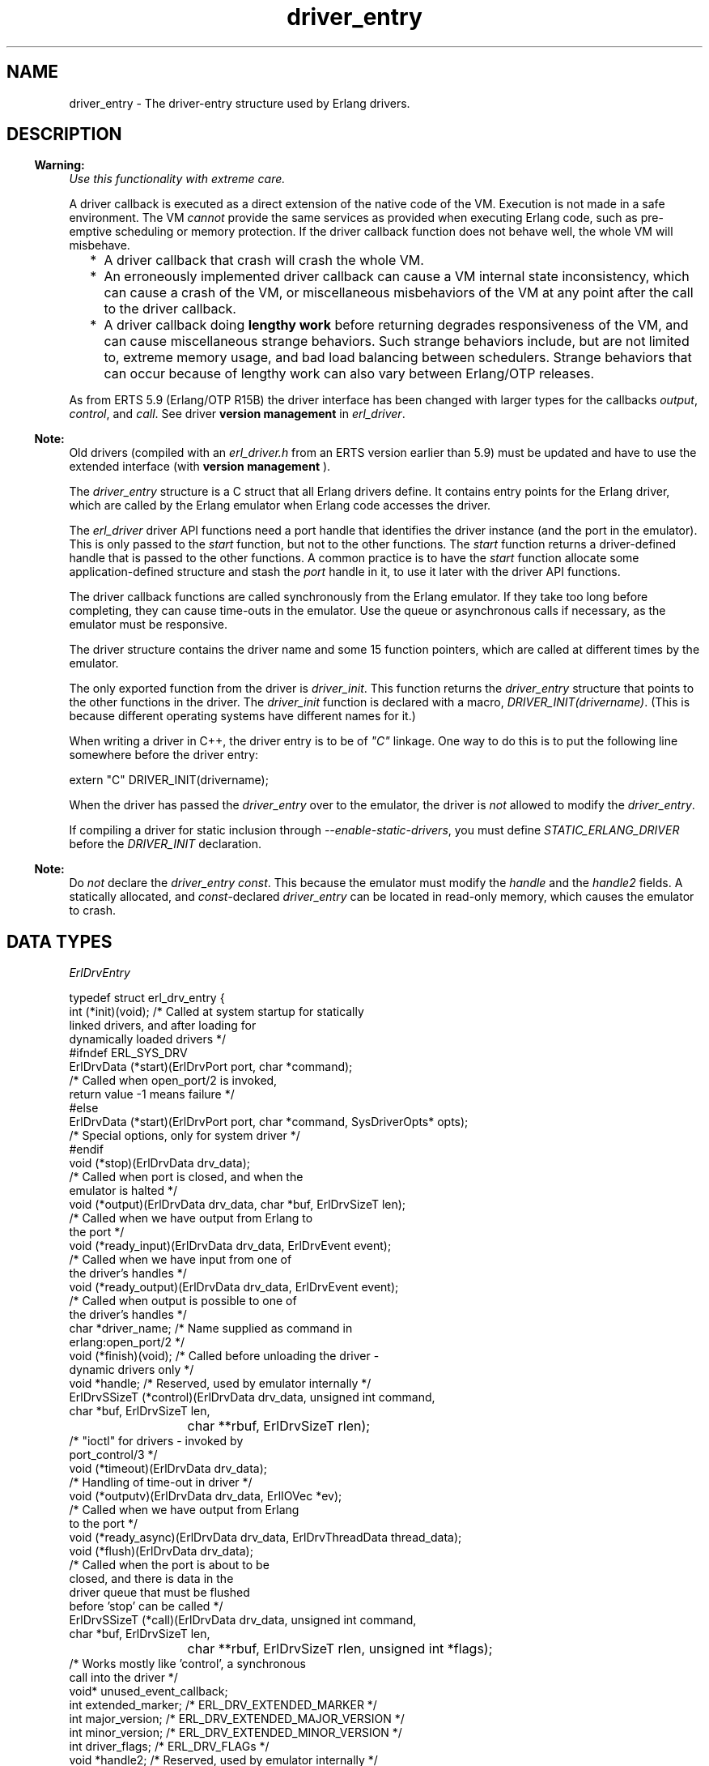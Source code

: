 .TH driver_entry 3 "erts 10.0" "Ericsson AB" "C Library Functions"
.SH NAME
driver_entry \- The driver-entry structure used by Erlang drivers.
.SH DESCRIPTION
.LP

.RS -4
.B
Warning:
.RE
\fIUse this functionality with extreme care\&.\fR\&
.LP
A driver callback is executed as a direct extension of the native code of the VM\&. Execution is not made in a safe environment\&. The VM \fIcannot\fR\& provide the same services as provided when executing Erlang code, such as pre-emptive scheduling or memory protection\&. If the driver callback function does not behave well, the whole VM will misbehave\&.
.RS 2
.TP 2
*
A driver callback that crash will crash the whole VM\&.
.LP
.TP 2
*
An erroneously implemented driver callback can cause a VM internal state inconsistency, which can cause a crash of the VM, or miscellaneous misbehaviors of the VM at any point after the call to the driver callback\&.
.LP
.TP 2
*
A driver callback doing \fBlengthy work\fR\& before returning degrades responsiveness of the VM, and can cause miscellaneous strange behaviors\&. Such strange behaviors include, but are not limited to, extreme memory usage, and bad load balancing between schedulers\&. Strange behaviors that can occur because of lengthy work can also vary between Erlang/OTP releases\&.
.LP
.RE


.LP
As from ERTS 5\&.9 (Erlang/OTP R15B) the driver interface has been changed with larger types for the callbacks \fB\fIoutput\fR\&\fR\&, \fB\fIcontrol\fR\&\fR\&, and \fB\fIcall\fR\&\fR\&\&. See driver \fB version management\fR\& in \fB\fIerl_driver\fR\&\fR\&\&.
.LP

.RS -4
.B
Note:
.RE
Old drivers (compiled with an \fIerl_driver\&.h\fR\& from an ERTS version earlier than 5\&.9) must be updated and have to use the extended interface (with \fBversion management \fR\&)\&.

.LP
The \fIdriver_entry\fR\& structure is a C struct that all Erlang drivers define\&. It contains entry points for the Erlang driver, which are called by the Erlang emulator when Erlang code accesses the driver\&.
.LP
The \fB\fIerl_driver\fR\&\fR\& driver API functions need a port handle that identifies the driver instance (and the port in the emulator)\&. This is only passed to the \fIstart\fR\& function, but not to the other functions\&. The \fIstart\fR\& function returns a driver-defined handle that is passed to the other functions\&. A common practice is to have the \fIstart\fR\& function allocate some application-defined structure and stash the \fIport\fR\& handle in it, to use it later with the driver API functions\&.
.LP
The driver callback functions are called synchronously from the Erlang emulator\&. If they take too long before completing, they can cause time-outs in the emulator\&. Use the queue or asynchronous calls if necessary, as the emulator must be responsive\&.
.LP
The driver structure contains the driver name and some 15 function pointers, which are called at different times by the emulator\&.
.LP
The only exported function from the driver is \fIdriver_init\fR\&\&. This function returns the \fIdriver_entry\fR\& structure that points to the other functions in the driver\&. The \fIdriver_init\fR\& function is declared with a macro, \fIDRIVER_INIT(drivername)\fR\&\&. (This is because different operating systems have different names for it\&.)
.LP
When writing a driver in C++, the driver entry is to be of \fI"C"\fR\& linkage\&. One way to do this is to put the following line somewhere before the driver entry:
.LP
.nf

extern "C" DRIVER_INIT(drivername);
.fi
.LP
When the driver has passed the \fIdriver_entry\fR\& over to the emulator, the driver is \fInot\fR\& allowed to modify the \fIdriver_entry\fR\&\&.
.LP
If compiling a driver for static inclusion through \fI--enable-static-drivers\fR\&, you must define \fISTATIC_ERLANG_DRIVER\fR\& before the \fIDRIVER_INIT\fR\& declaration\&.
.LP

.RS -4
.B
Note:
.RE
Do \fInot\fR\& declare the \fIdriver_entry\fR\& \fIconst\fR\&\&. This because the emulator must modify the \fIhandle\fR\& and the \fIhandle2\fR\& fields\&. A statically allocated, and \fIconst\fR\&-declared \fIdriver_entry\fR\& can be located in read-only memory, which causes the emulator to crash\&.

.SH "DATA TYPES"

.LP
\fIErlDrvEntry\fR\&
.LP
.nf

typedef struct erl_drv_entry {
    int (*init)(void);          /* Called at system startup for statically
                                   linked drivers, and after loading for
                                   dynamically loaded drivers */
#ifndef ERL_SYS_DRV
    ErlDrvData (*start)(ErlDrvPort port, char *command);
                                /* Called when open_port/2 is invoked,
                                   return value -1 means failure */
#else
    ErlDrvData (*start)(ErlDrvPort port, char *command, SysDriverOpts* opts);
                                /* Special options, only for system driver */
#endif
    void (*stop)(ErlDrvData drv_data);
                                /* Called when port is closed, and when the
                                   emulator is halted */
    void (*output)(ErlDrvData drv_data, char *buf, ErlDrvSizeT len);
                                /* Called when we have output from Erlang to
                                   the port */
    void (*ready_input)(ErlDrvData drv_data, ErlDrvEvent event); 
                                /* Called when we have input from one of
                                   the driver's handles */
    void (*ready_output)(ErlDrvData drv_data, ErlDrvEvent event);  
                                /* Called when output is possible to one of
                                   the driver's handles */
    char *driver_name;          /* Name supplied as command in
                                   erlang:open_port/2 */
    void (*finish)(void);       /* Called before unloading the driver -
                                   dynamic drivers only */
    void *handle;               /* Reserved, used by emulator internally */
    ErlDrvSSizeT (*control)(ErlDrvData drv_data, unsigned int command,
                            char *buf, ErlDrvSizeT len,
			    char **rbuf, ErlDrvSizeT rlen);
                                /* "ioctl" for drivers - invoked by
                                   port_control/3 */
    void (*timeout)(ErlDrvData drv_data);
                                /* Handling of time-out in driver */
    void (*outputv)(ErlDrvData drv_data, ErlIOVec *ev);
                                /* Called when we have output from Erlang
                                   to the port */
    void (*ready_async)(ErlDrvData drv_data, ErlDrvThreadData thread_data);
    void (*flush)(ErlDrvData drv_data);
                                /* Called when the port is about to be
                                   closed, and there is data in the
                                   driver queue that must be flushed
                                   before 'stop' can be called */
    ErlDrvSSizeT (*call)(ErlDrvData drv_data, unsigned int command,
                         char *buf, ErlDrvSizeT len,
			 char **rbuf, ErlDrvSizeT rlen, unsigned int *flags);
                                /* Works mostly like 'control', a synchronous
                                   call into the driver */
    void* unused_event_callback;
    int extended_marker;        /* ERL_DRV_EXTENDED_MARKER */
    int major_version;          /* ERL_DRV_EXTENDED_MAJOR_VERSION */
    int minor_version;          /* ERL_DRV_EXTENDED_MINOR_VERSION */
    int driver_flags;           /* ERL_DRV_FLAGs */
    void *handle2;              /* Reserved, used by emulator internally */
    void (*process_exit)(ErlDrvData drv_data, ErlDrvMonitor *monitor);
                                /* Called when a process monitor fires */
    void (*stop_select)(ErlDrvEvent event, void* reserved);
                                /* Called to close an event object */
 } ErlDrvEntry;
.fi
.RS 2
.TP 2
.B
\fIint (*init)(void)\fR\&:
Called directly after the driver has been loaded by \fB\fIerl_ddll:load_driver/2\fR\&\fR\& (actually when the driver is added to the driver list)\&. The driver is to return \fI0\fR\&, or, if the driver cannot initialize, \fI-1\fR\&\&.
.TP 2
.B
\fIErlDrvData (*start)(ErlDrvPort port, char* command)\fR\&:
Called when the driver is instantiated, when \fB\fIerlang:open_port/2\fR\&\fR\& is called\&. The driver is to return a number >= 0 or a pointer, or, if the driver cannot be started, one of three error codes:
.RS 2
.TP 2
.B
\fIERL_DRV_ERROR_GENERAL\fR\&:
General error, no error code
.TP 2
.B
\fIERL_DRV_ERROR_ERRNO\fR\&:
Error with error code in \fIerrno\fR\&
.TP 2
.B
\fIERL_DRV_ERROR_BADARG\fR\&:
Error, \fIbadarg\fR\&
.RE
.RS 2
.LP
If an error code is returned, the port is not started\&.
.RE
.TP 2
.B
\fIvoid (*stop)(ErlDrvData drv_data)\fR\&:
Called when the port is closed, with \fB\fIerlang:port_close/1\fR\&\fR\& or \fIPort ! {self(), close}\fR\&\&. Notice that terminating the port owner process also closes the port\&. If \fIdrv_data\fR\& is a pointer to memory allocated in \fIstart\fR\&, then \fIstop\fR\& is the place to deallocate that memory\&.
.TP 2
.B
\fIvoid (*output)(ErlDrvData drv_data, char *buf, ErlDrvSizeT len)\fR\&:
Called when an Erlang process has sent data to the port\&. The data is pointed to by \fIbuf\fR\&, and is \fIlen\fR\& bytes\&. Data is sent to the port with \fIPort ! {self(), {command, Data}}\fR\& or with \fIerlang:port_command/2\fR\&\&. Depending on how the port was opened, it is to be either a list of integers \fI0\&.\&.\&.255\fR\& or a binary\&. See \fB\fIerlang:open_port/2\fR\&\fR\& and \fB\fIerlang:port_command/2\fR\&\fR\&\&.
.TP 2
.B
\fIvoid (*ready_input)(ErlDrvData drv_data, ErlDrvEvent event)\fR\&:

.TP 2
.B
\fIvoid (*ready_output)(ErlDrvData drv_data, ErlDrvEvent event)\fR\&:
Called when a driver event (specified in parameter \fIevent\fR\&) is signaled\&. This is used to help asynchronous drivers "wake up" when something occurs\&.
.RS 2
.LP
On Unix the \fIevent\fR\& is a pipe or socket handle (or something that the \fIselect\fR\& system call understands)\&.
.RE
.RS 2
.LP
On Windows the \fIevent\fR\& is an \fIEvent\fR\& or \fISemaphore\fR\& (or something that the \fIWaitForMultipleObjects\fR\& API function understands)\&. (Some trickery in the emulator allows more than the built-in limit of 64 \fIEvents\fR\& to be used\&.)
.RE
.RS 2
.LP
To use this with threads and asynchronous routines, create a pipe on Unix and an \fIEvent\fR\& on Windows\&. When the routine completes, write to the pipe (use \fISetEvent\fR\& on Windows), this makes the emulator call \fIready_input\fR\& or \fIready_output\fR\&\&.
.RE
.RS 2
.LP
False events can occur\&. That is, calls to \fIready_input\fR\& or \fIready_output\fR\& although no real events are signaled\&. In reality, it is rare (and OS-dependant), but a robust driver must nevertheless be able to handle such cases\&.
.RE
.TP 2
.B
\fIchar *driver_name\fR\&:
The driver name\&. It must correspond to the atom used in \fB\fIerlang:open_port/2\fR\&\fR\&, and the name of the driver library file (without the extension)\&.
.TP 2
.B
\fIvoid (*finish)(void)\fR\&:
Called by the \fIerl_ddll\fR\& driver when the driver is unloaded\&. (It is only called in dynamic drivers\&.)
.RS 2
.LP
The driver is only unloaded as a result of calling \fB\fIerl_ddll:unload_driver/1\fR\&\fR\&, or when the emulator halts\&.
.RE
.TP 2
.B
\fIvoid *handle\fR\&:
This field is reserved for the emulator\&'s internal use\&. The emulator will modify this field, so it is important that the \fIdriver_entry\fR\& is not declared \fIconst\fR\&\&.
.TP 2
.B
\fIErlDrvSSizeT (*control)(ErlDrvData drv_data, unsigned int command, char *buf, ErlDrvSizeT len, char **rbuf, ErlDrvSizeT rlen)\fR\&:
A special routine invoked with \fB\fIerlang:port_control/3\fR\&\fR\&\&. It works a little like an "ioctl" for Erlang drivers\&. The data specified to \fIport_control/3\fR\& arrives in \fIbuf\fR\& and \fIlen\fR\&\&. The driver can send data back, using \fI*rbuf\fR\& and \fIrlen\fR\&\&.
.RS 2
.LP
This is the fastest way of calling a driver and get a response\&. It makes no context switch in the Erlang emulator and requires no message passing\&. It is suitable for calling C function to get faster execution, when Erlang is too slow\&.
.RE
.RS 2
.LP
If the driver wants to return data, it is to return it in \fIrbuf\fR\&\&. When \fIcontrol\fR\& is called, \fI*rbuf\fR\& points to a default buffer of \fIrlen\fR\& bytes, which can be used to return data\&. Data is returned differently depending on the port control flags (those that are set with \fB\fIerl_driver:set_port_control_flags\fR\&\fR\&)\&.
.RE
.RS 2
.LP
If the flag is set to \fIPORT_CONTROL_FLAG_BINARY\fR\&, a binary is returned\&. Small binaries can be returned by writing the raw data into the default buffer\&. A binary can also be returned by setting \fI*rbuf\fR\& to point to a binary allocated with \fB\fIerl_driver:driver_alloc_binary\fR\&\fR\&\&. This binary is freed automatically after \fIcontrol\fR\& has returned\&. The driver can retain the binary for \fIread only\fR\& access with \fB\fIerl_driver:driver_binary_inc_refc\fR\&\fR\& to be freed later with \fB\fIerl_driver:driver_free_binary\fR\&\fR\&\&. It is never allowed to change the binary after \fIcontrol\fR\& has returned\&. If \fI*rbuf\fR\& is set to \fINULL\fR\&, an empty list is returned\&.
.RE
.RS 2
.LP
If the flag is set to \fI0\fR\&, data is returned as a list of integers\&. Either use the default buffer or set \fI*rbuf\fR\& to point to a larger buffer allocated with \fB\fIerl_driver:driver_alloc\fR\&\fR\&\&. The buffer is freed automatically after \fIcontrol\fR\& has returned\&.
.RE
.RS 2
.LP
Using binaries is faster if more than a few bytes are returned\&.
.RE
.RS 2
.LP
The return value is the number of bytes returned in \fI*rbuf\fR\&\&.
.RE
.TP 2
.B
\fIvoid (*timeout)(ErlDrvData drv_data)\fR\&:
Called any time after the driver\&'s timer reaches \fI0\fR\&\&. The timer is activated with \fB\fIerl_driver:driver_set_timer\fR\&\fR\&\&. No priorities or ordering exist among drivers, so if several drivers time out at the same time, anyone of them is called first\&.
.TP 2
.B
\fIvoid (*outputv)(ErlDrvData drv_data, ErlIOVec *ev)\fR\&:
Called whenever the port is written to\&. If it is \fINULL\fR\&, the \fIoutput\fR\& function is called instead\&. This function is faster than \fIoutput\fR\&, as it takes an \fIErlIOVec\fR\& directly, which requires no copying of the data\&. The port is to be in binary mode, see \fB\fIerlang:open_port/2\fR\&\fR\&\&.
.RS 2
.LP
\fIErlIOVec\fR\& contains both a \fISysIOVec\fR\&, suitable for \fIwritev\fR\&, and one or more binaries\&. If these binaries are to be retained when the driver returns from \fIoutputv\fR\&, they can be queued (using, for example, \fB\fIerl_driver:driver_enq_bin\fR\&\fR\&) or, if they are kept in a static or global variable, the reference counter can be incremented\&.
.RE
.TP 2
.B
\fIvoid (*ready_async)(ErlDrvData drv_data, ErlDrvThreadData thread_data)\fR\&:
Called after an asynchronous call has completed\&. The asynchronous call is started with \fB\fIerl_driver:driver_async\fR\&\fR\&\&. This function is called from the Erlang emulator thread, as opposed to the asynchronous function, which is called in some thread (if multi-threading is enabled)\&.
.TP 2
.B
\fIvoid (*flush)(ErlDrvData drv_data)\fR\&:
Called when the port is about to be closed, and there is data in the driver queue that must be flushed before \&'stop\&' can be called\&.
.TP 2
.B
\fIErlDrvSSizeT (*call)(ErlDrvData drv_data, unsigned int command, char *buf, ErlDrvSizeT len, char **rbuf, ErlDrvSizeT rlen, unsigned int *flags)\fR\&:
Called from \fB\fIerlang:port_call/3\fR\&\fR\&\&. It works a lot like the \fIcontrol\fR\& callback, but uses the external term format for input and output\&.
.RS 2
.LP
\fIcommand\fR\& is an integer, obtained from the call from Erlang (the second argument to \fIerlang:port_call/3\fR\&)\&.
.RE
.RS 2
.LP
\fIbuf\fR\& and \fIlen\fR\& provide the arguments to the call (the third argument to \fIerlang:port_call/3\fR\&)\&. They can be decoded using \fIei\fR\& functions\&.
.RE
.RS 2
.LP
\fIrbuf\fR\& points to a return buffer, \fIrlen\fR\& bytes long\&. The return data is to be a valid Erlang term in the external (binary) format\&. This is converted to an Erlang term and returned by \fIerlang:port_call/3\fR\& to the caller\&. If more space than \fIrlen\fR\& bytes is needed to return data, \fI*rbuf\fR\& can be set to memory allocated with \fB\fIerl_driver:driver_alloc\fR\&\fR\&\&. This memory is freed automatically after \fIcall\fR\& has returned\&.
.RE
.RS 2
.LP
The return value is the number of bytes returned in \fI*rbuf\fR\&\&. If \fIERL_DRV_ERROR_GENERAL\fR\& is returned (or in fact, anything < 0), \fIerlang:port_call/3\fR\& throws a \fIBAD_ARG\fR\&\&.
.RE
.TP 2
.B
\fIvoid (*event)(ErlDrvData drv_data, ErlDrvEvent event, ErlDrvEventData event_data)\fR\&:
Intentionally left undocumented\&.
.TP 2
.B
\fIint extended_marker\fR\&:
This field is either to be equal to \fIERL_DRV_EXTENDED_MARKER\fR\& or \fI0\fR\&\&. An old driver (not aware of the extended driver interface) is to set this field to \fI0\fR\&\&. If this field is \fI0\fR\&, all the following fields \fImust\fR\& also be \fI0\fR\&, or \fINULL\fR\& if it is a pointer field\&.
.TP 2
.B
\fIint major_version\fR\&:
This field is to equal \fIERL_DRV_EXTENDED_MAJOR_VERSION\fR\& if field \fIextended_marker\fR\& equals \fIERL_DRV_EXTENDED_MARKER\fR\&\&.
.TP 2
.B
\fIint minor_version\fR\&:
This field is to equal \fIERL_DRV_EXTENDED_MINOR_VERSION\fR\& if field \fIextended_marker\fR\& equals \fIERL_DRV_EXTENDED_MARKER\fR\&\&.
.TP 2
.B
\fIint driver_flags\fR\&:
This field is used to pass driver capability and other information to the runtime system\&. If field \fIextended_marker\fR\& equals \fIERL_DRV_EXTENDED_MARKER\fR\&, it is to contain \fI0\fR\& or driver flags (\fIERL_DRV_FLAG_*\fR\&) OR\&'ed bitwise\&. The following driver flags exist:
.RS 2
.TP 2
.B
\fIERL_DRV_FLAG_USE_PORT_LOCKING\fR\&:
The runtime system uses port-level locking on all ports executing this driver instead of driver-level locking when the driver is run in a runtime system with SMP support\&. For more information, see \fB\fIerl_driver\fR\&\fR\&\&.
.TP 2
.B
\fIERL_DRV_FLAG_SOFT_BUSY\fR\&:
Marks that driver instances can handle being called in the \fB\fIoutput\fR\&\fR\& and/or \fB\fIoutputv\fR\&\fR\& callbacks although a driver instance has marked itself as busy (see \fB\fIerl_driver:set_busy_port\fR\&\fR\&)\&. As from ERTS 5\&.7\&.4 this flag is required for drivers used by the Erlang distribution (the behavior has always been required by drivers used by the distribution)\&.
.TP 2
.B
\fIERL_DRV_FLAG_NO_BUSY_MSGQ\fR\&:
Disables busy port message queue functionality\&. For more information, see \fB\fIerl_driver:erl_drv_busy_msgq_limits\fR\&\fR\&\&.
.TP 2
.B
\fIERL_DRV_FLAG_USE_INIT_ACK\fR\&:
When this flag is specified, the linked-in driver must manually acknowledge that the port has been successfully started using \fB\fIerl_driver:erl_drv_init_ack()\fR\&\fR\&\&. This allows the implementor to make the \fIerlang:open_port\fR\& exit with \fIbadarg\fR\& after some initial asynchronous initialization has been done\&.
.RE
.TP 2
.B
\fIvoid *handle2\fR\&:
This field is reserved for the emulator\&'s internal use\&. The emulator modifies this field, so it is important that the \fIdriver_entry\fR\& is not declared \fIconst\fR\&\&.
.TP 2
.B
\fIvoid (*process_exit)(ErlDrvData drv_data, ErlDrvMonitor *monitor)\fR\&:
Called when a monitored process exits\&. The \fIdrv_data\fR\& is the data associated with the port for which the process is monitored (using \fB\fIerl_driver:driver_monitor_process\fR\&\fR\&) and the \fImonitor\fR\& corresponds to the \fIErlDrvMonitor\fR\& structure filled in when creating the monitor\&. The driver interface function \fB\fIerl_driver:driver_get_monitored_process\fR\&\fR\& can be used to retrieve the process ID of the exiting process as an \fIErlDrvTermData\fR\&\&.
.TP 2
.B
\fIvoid (*stop_select)(ErlDrvEvent event, void* reserved)\fR\&:
Called on behalf of \fB\fIerl_driver:driver_select\fR\&\fR\& when it is safe to close an event object\&.
.RS 2
.LP
A typical implementation on Unix is to do \fIclose((int)event)\fR\&\&.
.RE
.RS 2
.LP
Argument \fIreserved\fR\& is intended for future use and is to be ignored\&.
.RE
.RS 2
.LP
In contrast to most of the other callback functions, \fIstop_select\fR\& is called independent of any port\&. No \fIErlDrvData\fR\& argument is passed to the function\&. No driver lock or port lock is guaranteed to be held\&. The port that called \fIdriver_select\fR\& can even be closed at the time \fIstop_select\fR\& is called\&. But it can also be the case that \fIstop_select\fR\& is called directly by \fIerl_driver:driver_select\fR\&\&.
.RE
.RS 2
.LP
It is not allowed to call any functions in the \fBdriver API\fR\& from \fIstop_select\fR\&\&. This strict limitation is because the volatile context that \fIstop_select\fR\& can be called\&.
.RE
.RE
.SH "SEE ALSO"

.LP
\fB\fIerl_driver(3)\fR\&\fR\&, \fB\fIerlang(3)\fR\&\fR\&, \fB\fIerl_ddll(3)\fR\&\fR\&